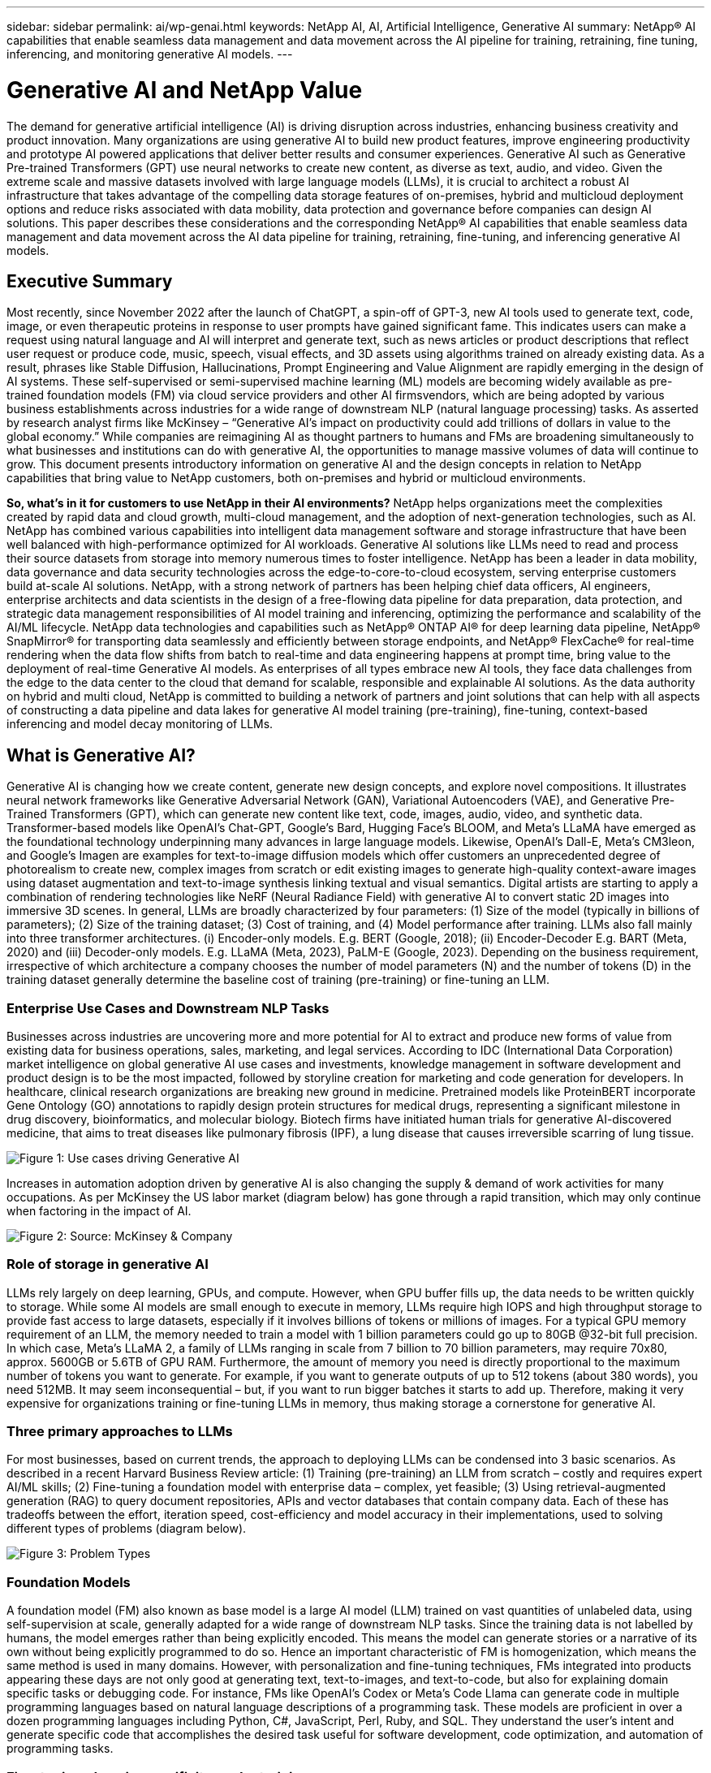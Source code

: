 ---
sidebar: sidebar
permalink: ai/wp-genai.html
keywords: NetApp AI, AI, Artificial Intelligence, Generative AI
summary: NetApp® AI capabilities that enable seamless data management and data movement across the AI pipeline for training, retraining, fine tuning, inferencing, and monitoring generative AI models. 
---

= Generative AI and NetApp Value
:hardbreaks:
:nofooter:
:icons: font
:linkattrs:
:imagesdir: ./../media/

[.lead]
The demand for generative artificial intelligence (AI) is driving disruption across industries, enhancing business creativity and product innovation. Many organizations are using generative AI to build new product features, improve engineering productivity and prototype AI powered applications that deliver better results and consumer experiences. Generative AI such as Generative Pre-trained Transformers (GPT) use neural networks to create new content, as diverse as text, audio, and video. Given the extreme scale and massive datasets involved with large language models (LLMs), it is crucial to architect a robust AI infrastructure that takes advantage of the compelling data storage features of on-premises, hybrid and multicloud deployment options and reduce risks associated with data mobility, data protection and governance before companies can design AI solutions. This paper describes these considerations and the corresponding NetApp® AI capabilities that enable seamless data management and data movement across the AI data pipeline for training, retraining, fine-tuning, and inferencing generative AI models.

== Executive Summary 

Most recently, since November 2022 after the launch of ChatGPT, a spin-off of GPT-3, new AI tools used to generate text, code, image, or even therapeutic proteins in response to user prompts have gained significant fame. This indicates users can make a request using natural language and AI will interpret and generate text, such as news articles or product descriptions that reflect user request or produce code, music, speech, visual effects, and 3D assets using algorithms trained on already existing data. As a result, phrases like Stable Diffusion, Hallucinations, Prompt Engineering and Value Alignment are rapidly emerging in the design of AI systems. These self-supervised or semi-supervised machine learning (ML) models are becoming widely available as pre-trained foundation models (FM) via cloud service providers and other AI firmsvendors, which are being adopted by various business establishments across industries for a wide range of downstream NLP (natural language processing) tasks. As asserted by research analyst firms like McKinsey – “Generative AI’s impact on productivity could add trillions of dollars in value to the global economy.” While companies are reimagining AI as thought partners to humans and FMs are broadening simultaneously to what businesses and institutions can do with generative AI, the opportunities to manage massive volumes of data will continue to grow. This document presents introductory information on generative AI and the design concepts in relation to NetApp capabilities that bring value to NetApp customers, both on-premises and hybrid or multicloud environments. 

*So, what’s in it for customers to use NetApp in their AI environments?* NetApp helps organizations meet the complexities created by rapid data and cloud growth, multi-cloud management, and the adoption of next-generation technologies, such as AI. NetApp has combined various capabilities into intelligent data management software and storage infrastructure that have been well balanced with high-performance optimized for AI workloads. Generative AI solutions like LLMs need to read and process their source datasets from storage into memory numerous times to foster intelligence. NetApp has been a leader in data mobility, data governance and data security technologies across the edge-to-core-to-cloud ecosystem, serving enterprise customers build at-scale AI solutions. NetApp, with a strong network of partners has been helping chief data officers, AI engineers, enterprise architects and data scientists in the design of a free-flowing data pipeline for data preparation, data protection, and strategic data management responsibilities of AI model training and inferencing, optimizing the performance and scalability of the AI/ML lifecycle. NetApp data technologies and capabilities such as NetApp® ONTAP AI® for deep learning data pipeline, NetApp® SnapMirror® for transporting data seamlessly and efficiently between storage endpoints, and NetApp® FlexCache® for real-time rendering when the data flow shifts from batch to real-time and data engineering happens at prompt time, bring value to the deployment of real-time Generative AI models. As enterprises of all types embrace new AI tools, they face data challenges from the edge to the data center to the cloud that demand for scalable, responsible and explainable AI solutions. As the data authority on hybrid and multi cloud, NetApp is committed to building a network of partners and joint solutions that can help with all aspects of constructing a data pipeline and data lakes for generative AI model training (pre-training), fine-tuning, context-based inferencing and model decay monitoring of LLMs.

== What is Generative AI? 

Generative AI is changing how we create content, generate new design concepts, and explore novel compositions. It illustrates neural network frameworks like Generative Adversarial Network (GAN), Variational Autoencoders (VAE), and Generative Pre-Trained Transformers (GPT), which can generate new content like text, code, images, audio, video, and synthetic data. Transformer-based models like OpenAI’s Chat-GPT, Google’s Bard, Hugging Face’s BLOOM, and Meta’s LLaMA have emerged as the foundational technology underpinning many advances in large language models. Likewise, OpenAI’s Dall-E, Meta’s CM3leon, and Google’s Imagen are examples for text-to-image diffusion models which offer customers an unprecedented degree of photorealism to create new, complex images from scratch or edit existing images to generate high-quality context-aware images using dataset augmentation and text-to-image synthesis linking textual and visual semantics. Digital artists are starting to apply a combination of rendering technologies like NeRF (Neural Radiance Field) with generative AI to convert static 2D images into immersive 3D scenes. In general, LLMs are broadly characterized by four parameters: (1) Size of the model (typically in billions of parameters); (2) Size of the training dataset; (3) Cost of training, and (4) Model performance after training. LLMs also fall mainly into three transformer architectures. (i) Encoder-only models. E.g. BERT (Google, 2018); (ii) Encoder-Decoder E.g. BART (Meta, 2020) and (iii) Decoder-only models. E.g. LLaMA (Meta, 2023), PaLM-E (Google, 2023). Depending on the business requirement, irrespective of which architecture a company chooses the number of model parameters (N) and the number of tokens (D) in the training dataset generally determine the baseline cost of training (pre-training) or fine-tuning an LLM.

=== Enterprise Use Cases and Downstream NLP Tasks 

Businesses across industries are uncovering more and more potential for AI to extract and produce new forms of value from existing data for business operations, sales, marketing, and legal services. According to IDC (International Data Corporation) market intelligence on global generative AI use cases and investments, knowledge management in software development and product design is to be the most impacted, followed by storyline creation for marketing and code generation for developers. In healthcare, clinical research organizations are breaking new ground in medicine. Pretrained models like ProteinBERT incorporate Gene Ontology (GO) annotations to rapidly design protein structures for medical drugs, representing a significant milestone in drug discovery, bioinformatics, and molecular biology. Biotech firms have initiated human trials for generative AI-discovered medicine, that aims to treat diseases like pulmonary fibrosis (IPF), a lung disease that causes irreversible scarring of lung tissue.

image:gen-ai-image1.png["Figure 1: Use cases driving Generative AI"]

Increases in automation adoption driven by generative AI is also changing the supply & demand of work activities for many occupations. As per McKinsey the US labor market (diagram below) has gone through a rapid transition, which may only continue when factoring in the impact of AI.

image:gen-ai-image3.png["Figure 2: Source: McKinsey & Company"]

=== Role of storage in generative AI

LLMs rely largely on deep learning, GPUs, and compute. However, when GPU buffer fills up, the data needs to be written quickly to storage. While some AI models are small enough to execute in memory, LLMs require high IOPS and high throughput storage to provide fast access to large datasets, especially if it involves billions of tokens or millions of images. For a typical GPU memory requirement of an LLM, the memory needed to train a model with 1 billion parameters could go up to 80GB @32-bit full precision. In which case, Meta’s LLaMA 2, a family of LLMs ranging in scale from 7 billion to 70 billion parameters, may require 70x80, approx. 5600GB or 5.6TB of GPU RAM. Furthermore, the amount of memory you need is directly proportional to the maximum number of tokens you want to generate. For example, if you want to generate outputs of up to 512 tokens (about 380 words), you need 512MB. It may seem inconsequential – but, if you want to run bigger batches it starts to add up. Therefore, making it very expensive for organizations training or fine-tuning LLMs in memory, thus making storage a cornerstone for generative AI.

=== Three primary approaches to LLMs

For most businesses, based on current trends, the approach to deploying LLMs can be condensed into 3 basic scenarios. As described in a recent Harvard Business Review article: (1) Training (pre-training) an LLM from scratch – costly and requires expert AI/ML skills; (2) Fine-tuning a foundation model with enterprise data – complex, yet feasible; (3) Using retrieval-augmented generation (RAG) to query document repositories, APIs and vector databases that contain company data. Each of these has tradeoffs between the effort, iteration speed, cost-efficiency and model accuracy in their implementations, used to solving different types of problems (diagram below).

image:gen-ai-image4.png[Figure 3: Problem Types]

=== Foundation Models 

A foundation model (FM) also known as base model is a large AI model (LLM) trained on vast quantities of unlabeled data, using self-supervision at scale, generally adapted for a wide range of downstream NLP tasks. Since the training data is not labelled by humans, the model emerges rather than being explicitly encoded. This means the model can generate stories or a narrative of its own without being explicitly programmed to do so. Hence an important characteristic of FM is homogenization, which means the same method is used in many domains. However, with personalization and fine-tuning techniques, FMs integrated into products appearing these days are not only good at generating text, text-to-images, and text-to-code, but also for explaining domain specific tasks or debugging code. For instance, FMs like OpenAI’s Codex or Meta’s Code Llama can generate code in multiple programming languages based on natural language descriptions of a programming task. These models are proficient in over a dozen programming languages including Python, C#, JavaScript, Perl, Ruby, and SQL. They understand the user's intent and generate specific code that accomplishes the desired task useful for software development, code optimization, and automation of programming tasks. 

=== Fine-tuning, domain-specificity, and retraining 

One of the common practices with LLM deployment following data preparation and data pre-processing is to select a pre-trained model that has been trained on a large and diverse dataset. In the context of fine-tuning this can be an open-source large language model such as Meta’s Llama 2, trained on 70 billion parameters and 2 trillion tokens. Once the pre-trained model is selected, the next step is to fine-tune it on the domain-specific data. This involves adjusting the model’s parameters and training it on the new data to adapt to a specific domain and task. For example, BloombergGPT, a proprietary LLM trained on a wide range of financial data serving the financial industry. Domain-specific models designed and trained for a specific task generally have higher accuracy and performance within their scope, but low transferability across other tasks or domains. When business environment and data change over a period, the prediction accuracy of the FM could begin to decline when compared to their performance during testing. This is when retraining or fine-tuning the model becomes crucial. Model retraining in traditional AI/ML refers to updating a deployed ML model with new data, generally performed to eliminate two types of drifts that occur. (1) Concept drift – when the link between the input variables and the target variables changes over time, since the description of what we want to predict changes, the model can produce inaccurate predictions. (2) Data drift – occurs when the characteristics of the input data change, like changes in customer habits or behavior over time and therefore the model’s inability to respond to such changes. In a similar fashion, retraining applies to FMs/LLMs, however it can be a lot costlier (in $millions), therefore not something most organizations might consider. It is under active research, still emerging in the realm of LLMOps. So instead of re-training, when model decay occurs in fine-tuned FMs, businesses may opt for fine-tuning again (lot cheaper) with a newer dataset. For a cost perspective, listed below is an example of a model-price table from Azure-OpenAI Services. For each task category, customers can fine-tune and evaluate models on specific datasets.

image:gen-ai-image5.png[Source: Microsoft Azure]

=== Prompt engineering and Inferencing 

Prompt engineering refers to the effective methods of how to communicate with LLMs to perform desired tasks without updating the model weights. As important as AI model training and fine-tuning is to NLP applications, inferencing is equally important, where the trained models respond to user prompts. The system requirements for inferencing are generally much more on the read performance of the AI storage system that feeds data from LLMs to the GPUs as it needs to be able to apply billions of stored model parameters to produce the best response.

=== LLMOps, Model Monitoring and Vectorstores 

Like traditional Machine Learning Ops (MLOps), Large Language Model Operations (LLMOps) also require the collaboration of data scientists and DevOps engineers with tools and best practices for the management of LLMs in production environments. However, the workflow and tech stack for LLMs could vary in some ways. For instance, LLM pipelines built using frameworks like LangChain string together multiple LLM API calls to external embedding endpoints such as vectorstores or vector databases. The use of an embedding endpoint and vectorstore for downstream connectors (like to a vector database) represents a significant development in how data is stored and accessed. As opposed to traditional ML models that are developed from scratch, LLMs often rely on transfer learning since these models start with FMs that are fine-tuned with new data to improve performance in a more specific domain. Therefore, it is crucial LLMOps deliver the capabilities of risk management and model decay monitoring.

=== Risks and Ethics in the age of Generative AI 

“ChatGPT – It’s slick but still spews nonsense.”– MIT Tech Review. Garbage in–garbage out, has always been the challenging case with computing. The only difference with generative AI is that it excels at making the garbage highly credible, leading to inaccurate outcomes. LLMs are prone to invent facts to fit the narrative it’s building. Therefore, companies that see generative AI as a great opportunity to lower their costs with AI equivalents need to efficiently detect deep fakes, reduce biases, and lower risks to keep the systems honest and ethical. A free-flowing data pipeline with a robust AI infrastructure that supports data mobility, data quality, data governance and data protection via end-to-end encryption and AI guardrails is eminent in the design of responsible and explainable generative AI models.

== Customer scenario and NetApp 

image:gen-ai-image6.png[Figure 3: Machine Learning/Large Language Model Workflow]

*Are we training or fine-tuning?* The question of whether to (a) train an LLM model from scratch, fine-tune a pre-trained FM, or use RAG to retrieve data from document repositories outside a foundation model and augment prompts, and (b) either by leveraging open-source LLMs (E.g., Llama 2) or proprietary FMs (E.g., ChatGPT, Bard, AWS Bedrock) is a strategic decision for organizations. Each approach has a tradeoff between cost-efficiency, data gravity, operations, model accuracy and management of LLMs. 

NetApp as a company embraces AI internally in its work culture and in its approach to product design and engineering efforts. For instance, NetApp's autonomous ransomware protection is built using AI and machine learning. It provides early detection of file system anomalies to help identify threats before they impact operations. Second, NetApp uses predictive AI for its business operations like sales and inventory forecasting and chatbots to assist customers in call center product support services, tech specs, warranty, service manuals, and more. Third, NetApp brings customer value to the AI data pipeline and ML/LLM workflow via products and solutions serving customers building predictive AI solutions such as demand forecasting, medical imaging, sentiment analysis, and generative AI solutions like GANs for industrial images anomaly detection in manufacturing sector and anti-money laundering and fraud detection in banking & financial services with NetApp products and capabilities like NetApp® ONTAP AI®, NetApp® SnapMirror® , and NetApp® FlexCache®.

== NetApp capabilities

The movement and management of data in generative AI applications such as chatbot, code generation, image generation or genome model expression can span across the edge, private data center, and hybrid multicloud ecosystem. For instance, a real-time AI-bot helping a passenger upgrade his or her airline ticket to business class from an end-user app exposed via APIs of pre-trained models such as ChatGPT cannot achieve that task by itself since the passenger information is not publicly available on the internet. The API requires access to the passenger’s personal info and ticket info from the airline carrier which may exist in a hybrid or multicloud ecosystem. A similar scenario might apply to scientists sharing a drug molecule and patient data via an end-user application that uses LLMs to accomplish clinical trials across drug discovery involving one-to-many bio-medical research institutions. Sensitive data that gets passed to FMs or LLMs may include PII, financial information, health information, biometric data, location data, communications data, online behavior, and legal information. In such an event of real-time rendering, prompt execution and edge inferencing there is data movement from end user app to storage endpoints via open source or proprietary LLM models to a data center on premises or public cloud platforms. In all such scenarios, data mobility and data protection are crucial for the AI operations involving LLMs which rely on large training datasets and movement of such data.

image:gen-ai-image7.png[Figure 4: Generative AI: LLM workflow and data pipeline]

NetApp's portfolio of storage infrastructure, data and cloud services is powered by intelligent data management software. 

*Data Preparation*: The first pillar of the LLM tech stack is largely untouched from the older traditional ML stack. Data preprocessing in AI pipeline is necessary to normalize and cleanse the data before training or fine-tuning. This step includes connectors to ingest data wherever it may reside in the form of an Amazon S3 tier or in on-premises storage systems such as a file store or an object store like NetApp StorageGRID. 

*NetApp® ONTAP* is the foundational technology that underpins NetApp's critical storage solutions in the data center and the cloud. ONTAP includes various data management and protection features and capabilities, including automatic ransomware protection against cyber-attacks, built-in data transport features, and storage efficiency capabilities for a range of architectures from on-premises, hybrid, multiclouds in NAS, SAN, object, and software defined storage (SDS) situations of LLM deployments.

*NetApp® ONTAP AI®* for deep learning model training. NetApp® ONTAP® supports NVIDIA GPU Direct Storage™ with the use of NFS over RDMA for NetApp customers with ONTAP storage cluster and NVIDIA DGX compute nodes . It offers a cost-efficient performance to read and process source datasets from storage into memory numerous times to foster intelligence, enabling organizations with training, fine-tuning, and scaling access to LLMs. 

*NetApp® FlexCache®* is a remote caching capability that simplifies file distribution and caches only the actively read data. This can be useful for LLM training, re-training, and fine tuning, bringing value to customers with business requirements like real-time rendering and LLM inferencing.

*NetApp® SnapMirror* is an ONTAP feature that replicates volume snapshots between any two ONTAP systems. This feature optimally transfers data at the edge to your on-premises data center or to the cloud. SnapMirror can be used for moving data securely and efficiently between on-premises and hyperscaler clouds, when customers want to develop generative AI in clouds with RAG containing enterprise data. It efficiently transfers only changes, saving bandwidth and speeding replication, thus bringing essential data mobility features during the operations of training, re-training, and fine-tuning of FMs or LLMs.

*NetApp® SnapLock* brings immutable disk capability on ONTAP-based storage systems for dataset versioning. The microcore architecture is designed to protect customer data with FPolicy™ Zero Trust engine. NetApp ensures customer data is available by resisting denial-of-service (DoS) attacks when an attacker interacts with an LLM in a particularly resource-consuming way.

*NetApp® Cloud Data Sense* helps identify, map, and classify personal information present in enterprise datasets, enact policies, meet privacy requirements on premises or in the cloud, help improve security posture and comply with regulations. 

*NetApp® BlueXP™* classification, powered by Cloud Data Sense. Customers can automatically scan, analyze, categorize, and act on data across data estate, detect security risks, optimize storage, and accelerate cloud deployments. It combines storage and data services via its unified control plane, Customers can use GPU instances for computation, and hybrid multicloud environments for cold storage tiering and for archives and backups. 

*NetApp File-Object Duality*. NetApp ONTAP enables dual-protocol access for NFS and S3. With this solution, customers can access NFS data from Amazon AWS SageMaker notebooks via S3 buckets from NetApp Cloud Volumes ONTAP. This offers flexibility to customers who need easy access to heterogenous data sources with the ability to share data from both NFS and S3.  For e.g., fine-tuning FMs like Meta’s Llama 2 text-generation models on SageMaker with access to file-object buckets.

*NetApp® Cloud Sync* service offers a simple and secure way to migrate data to any target, in the cloud or on-premises. Cloud Sync seamlessly transfers and synchronizes data between on-premises or cloud storage, NAS, and object stores. 

*NetApp XCP* is a client software that enables fast and reliable any-to-NetApp and NetApp-to-NetApp data migrations. XCP also provides the capability of moving bulk data efficiently from Hadoop HDFS file systems into ONTAP NFS, S3 or StorageGRID and XCP file analytics provides visibility into the file system.

*NetApp® DataOps Toolkit* is a Python library that makes it simple for data scientists, DevOps, and data engineers to perform various data management tasks, such as near-instantaneously provisioning, cloning, or snapshotting a data volume or JupyterLab workspace that are backed by high-performance scale-out NetApp storage.

*NetApp’s product security*. LLMs may inadvertently reveal confidential data in their responses, thus a concern to CISOs who study the vulnerabilities associated with AI applications leveraging LLMs. As outlined by OWASP (Open Worldwide Application Security Project), security issues such as data poisoning, data leakage, denial of service and prompt injections within LLMs can impact businesses from data exposure to unauthorized access serving attackers. Data storage requirements should include integrity checks and immutable snapshots for structured, semi-structured, and unstructured data. NetApp Snapshots and SnapLock are being used for dataset versioning. It brings strict role-based access control (RBAC), as well as secure protocols, and industry standard encryption for securing both data at rest and in transit. Cloud Insights and Cloud Data Sense together offer capabilities to help you forensically identify the source of the threat and prioritize which data to restore. 

=== *ONTAP AI with DGX BasePOD*

NetApp® ONTAP® AI reference architecture with NVIDIA DGX BasePOD is a scalable architecture for machine learning (ML) and artificial intelligence (AI) workloads. For the critical training phase of LLMs, data is typically copied from the data storage into the training cluster at regular intervals. The servers that are used in this phase use GPUs to parallelize computations, creating a tremendous appetite for data. Meeting the raw I/O bandwidth needs is crucial for maintaining high GPU utilization.

=== *ONTAP AI with NVIDIA AI Enterprise*

NVIDIA AI Enterprise is an end-to-end, cloud-native suite of AI and data analytics software that is optimized, certified, and supported by NVIDIA to run on VMware vSphere with NVIDIA-Certified Systems. This software facilitates the simple and rapid deployment, management, and scaling of AI workloads in the modern hybrid cloud environment. NVIDIA AI Enterprise, powered by NetApp and VMware, delivers enterprise-class AI workload and data management in a simplified, familiar package.  

=== *1P Cloud Platforms*

Fully managed cloud storage offerings are available natively on Microsoft Azure as Azure NetApp Files (ANF), on AWS as Amazon FSx for NetApp ONTAP (FSxN), and on Google as Google Cloud NetApp Volumes (GNCV). 1P is a managed, high-performance file system that enables customers to run highly available AI workloads with improved data security in public clouds, for fine-tuning LLMs/FMs with cloud native ML platforms like AWS SageMaker, Azure-OpenAI Services, and Google’s Vertex AI.

== NetApp Partner Solution Suite  

In addition to its core data products, technologies and capabilities, NetApp also collaborates closely with a robust network of AI partners to bring added value to customers.

*NVIDIA Guardrails* in AI systems serve as safeguards to ensure the ethical and responsible use of AI technologies. AI developers can choose to define the behavior of LLM-powered applications on specific topics and prevent them from engaging in discussions on unwanted topics. Guardrails, an open-source toolkit, provides the ability to connect an LLM to other services, seamlessly and securely for building trustworthy, safe, and secure LLM conversational systems.

*Domino Data Lab* provides versatile, enterprise-grade tools for building and productizing Generative AI - fast, safe, and economical, wherever you are in your AI journey. With Domino's Enterprise MLOps Platform, data scientists can use preferred tools and all their data, train and deploy models easily anywhere and manage risk and cost effectively - all from one control center.

*Modzy for Edge AI*. NetApp® and Modzy have partnered together to deliver AI at scale to any type of data, including imagery, audio, text, and tables. Modzy is an MLOps platform for deploying, integrating, and running AI models, offers data scientists the capabilities of model monitoring, drift detection and explainability, with an integrated solution for seamless LLM inference.

*Run:AI* and NetApp have partnered to demonstrate the unique capabilities of the NetApp ONTAP AI solution with the Run:AI cluster management platform for simplifying orchestration of AI workloads. It automatically splits and joins GPU resources, designed to scale your data processing pipelines to hundreds of machines with built-in integration frameworks for Spark, Ray, Dask, and Rapids.

== Conclusion  

Generative AI can produce useful results only when it is trained or fine-tuned on reams of quality data. While LLMs have achieved remarkable milestones, it is critical to recognize its limitations, design challenges and risks associated with data mobility and data quality. LLMs rely on large and disparate training datasets from heterogenous data sources. Inaccurate outcomes or biased results generated by the models can put both businesses and consumers in jeopardy. These risks can correspond to constraints for LLMs emerging potentially from data management challenges associated with data quality, data security, and data mobility. NetApp helps organizations meet the complexities created by rapid data growth, data mobility, multi-cloud management, and the adoption of AI. At scale AI infrastructure and efficient data management is crucial to defining the success of AI applications like generative AI. It is critical customers take a holistic approach to cover all deployment scenarios without compromising on the ability to expand as enterprises need to, while keeping costs and ethical AI in check along the data pipeline. NetApp is constantly working to help customers simplify and accelerate their AI deployments.



